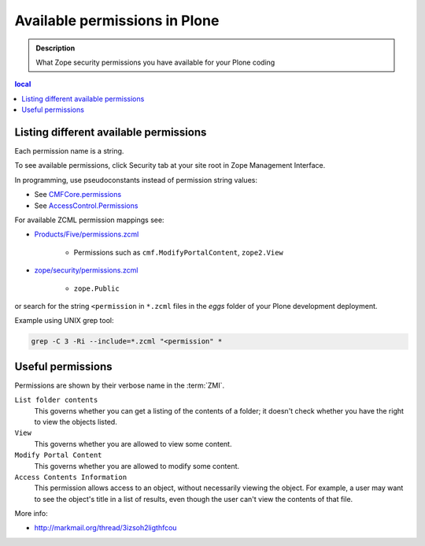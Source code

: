 -----------------------------------
Available permissions in Plone
-----------------------------------

.. admonition:: Description

        What Zope security permissions you have available for your Plone coding
        
.. contents :: local

Listing different available permissions
----------------------------------------

Each permission name is a string.

To see available permissions, click Security tab at your site root in Zope Management Interface.

In programming, use pseudoconstants instead of permission string values:

* See `CMFCore.permissions <http://svn.zope.org/Products.CMFCore/trunk/Products/CMFCore/permissions.py?rev=94487&view=markup>`_

* See `AccessControl.Permissions <http://svn.zope.org/Zope/trunk/src/AccessControl/Permissions.py?rev=96262&view=markup>`_

For available ZCML permission mappings see:

* `Products/Five/permissions.zcml <http://svn.zope.org/Zope/trunk/src/Products/Five/permissions.zcml?rev=99146&view=markup>`_

	* Permissions such as ``cmf.ModifyPortalContent``, ``zope2.View``

* `zope/security/permissions.zcml <http://svn.zope.org/zope.security/trunk/src/zope/security/permissions.zcml?rev=97988&view=markup>`_

	* ``zope.Public``

or search for the string ``<permission`` in ``*.zcml`` files in the *eggs*
folder of your Plone development deployment.

Example using UNIX grep tool:

.. code-block:: console

	grep -C 3 -Ri --include=*.zcml "<permission" *
	
Useful permissions
------------------

Permissions are shown by their verbose name in the :term:`ZMI`.

``List folder contents``
    This governs whether you can get a listing of the contents of a folder;
    it doesn't check whether you have the right to view the objects listed.
``View`` 
    This governs whether you are allowed to view some content.  
``Modify Portal Content``
    This governs whether you are allowed to modify some content.
``Access Contents Information``
    This permission allows access to an object, without necessarily viewing
    the object. For example, a user may want to see the object's title in a
    list of results, even though the user can't view the contents of that
    file.

More info:

* http://markmail.org/thread/3izsoh2ligthfcou
